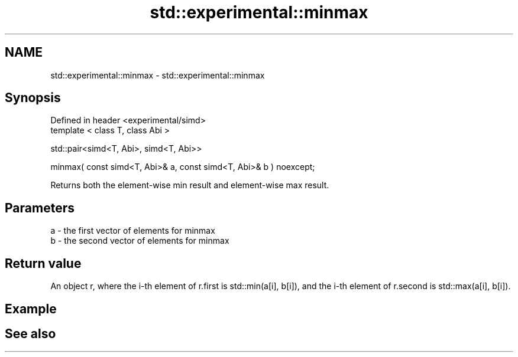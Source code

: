 .TH std::experimental::minmax 3 "2020.03.24" "http://cppreference.com" "C++ Standard Libary"
.SH NAME
std::experimental::minmax \- std::experimental::minmax

.SH Synopsis
   Defined in header <experimental/simd>
   template < class T, class Abi >

   std::pair<simd<T, Abi>, simd<T, Abi>>

   minmax( const simd<T, Abi>& a, const simd<T, Abi>& b ) noexcept;

   Returns both the element-wise min result and element-wise max result.

.SH Parameters

   a - the first vector of elements for minmax
   b - the second vector of elements for minmax

.SH Return value

   An object r, where the i-th element of r.first is std::min(a[i], b[i]), and the i-th element of r.second is std::max(a[i], b[i]).

.SH Example

.SH See also
